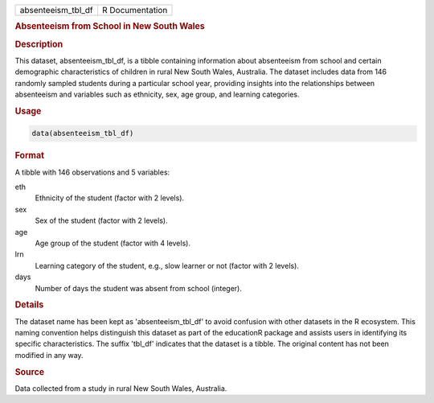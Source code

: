 .. container::

   .. container::

      ================== ===============
      absenteeism_tbl_df R Documentation
      ================== ===============

      .. rubric:: Absenteeism from School in New South Wales
         :name: absenteeism-from-school-in-new-south-wales

      .. rubric:: Description
         :name: description

      This dataset, absenteeism_tbl_df, is a tibble containing
      information about absenteeism from school and certain demographic
      characteristics of children in rural New South Wales, Australia.
      The dataset includes data from 146 randomly sampled students
      during a particular school year, providing insights into the
      relationships between absenteeism and variables such as ethnicity,
      sex, age group, and learning categories.

      .. rubric:: Usage
         :name: usage

      .. code:: R

         data(absenteeism_tbl_df)

      .. rubric:: Format
         :name: format

      A tibble with 146 observations and 5 variables:

      eth
         Ethnicity of the student (factor with 2 levels).

      sex
         Sex of the student (factor with 2 levels).

      age
         Age group of the student (factor with 4 levels).

      lrn
         Learning category of the student, e.g., slow learner or not
         (factor with 2 levels).

      days
         Number of days the student was absent from school (integer).

      .. rubric:: Details
         :name: details

      The dataset name has been kept as 'absenteeism_tbl_df' to avoid
      confusion with other datasets in the R ecosystem. This naming
      convention helps distinguish this dataset as part of the
      educationR package and assists users in identifying its specific
      characteristics. The suffix 'tbl_df' indicates that the dataset is
      a tibble. The original content has not been modified in any way.

      .. rubric:: Source
         :name: source

      Data collected from a study in rural New South Wales, Australia.
